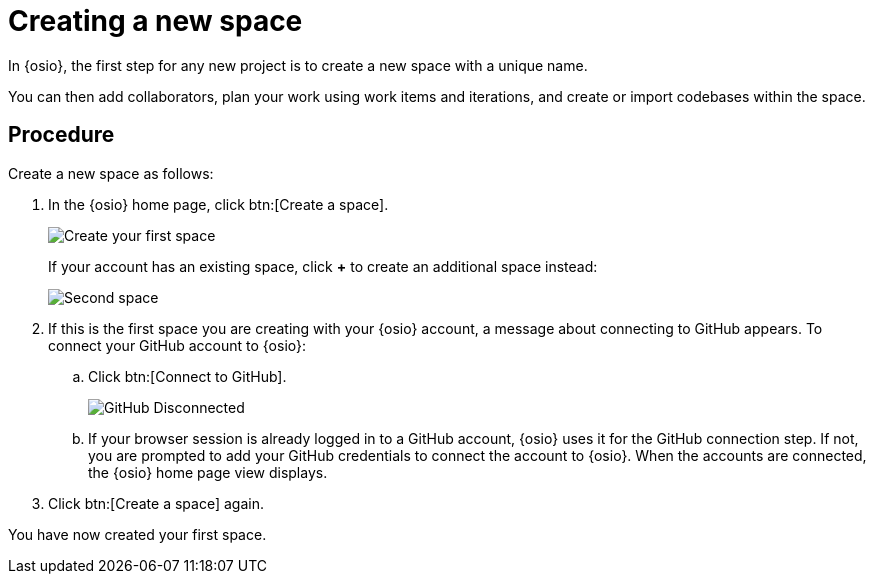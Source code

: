 [id="creating_new_space-{context}"]
= Creating a new space

In {osio}, the first step for any new project is to create a new space with a unique name.

You can then add collaborators, plan your work using work items and iterations, and create or import codebases within the space.


// for user-guide
ifeval::["{context}" == "user-guide"]
.Prerequisites

* Ensure that you have <<logging_into_red_hat_openshift_io,logged in to {osio-link}>>.
endif::[]


[discrete]
== Procedure

Create a new space as follows:

. In the {osio} home page, click btn:[Create a space].
+
image::create_space_first.png[Create your first space]
+
If your account has an existing space, click *+* to create an additional space instead:
+
image::second_space.png[Second space]
+
. If this is the first space you are creating with your {osio} account, a message about connecting to GitHub appears. To connect your GitHub account to {osio}:

.. Click btn:[Connect to GitHub].
+
image::github_disconnected.png[GitHub Disconnected]
+
.. If your browser session is already logged in to a GitHub account, {osio} uses it for the GitHub connection step. If not, you are prompted to add your GitHub credentials to connect the account to {osio}. When the accounts are connected, the {osio} home page view displays.
.  Click btn:[Create a space] again.

+
// for hello-world
ifeval::["{context}" == "hello-world"]
. Use the *Development Process* drop-down list to select a template for your new space. For this example, keep the default option for this field.
. In the dialog box, type *myspace* as the unique name for your space and click btn:[Ok].
+
image::create_space.png[Create new space]
endif::[]


+
// for user-guide
ifeval::["{context}" == "user-guide"]
. Use the *Development Process* drop-down list to select a template for your new space. You can select *Scenario Driven Development* or the *Scrum* template. For this example, keep the default option for this field.
+
NOTE: The *Development Process* you select while creating your space determines the guided work item type hierarchy in planner and the available work item types to plan your development work.

. In the dialog box, type a unique name for your space and click btn:[Ok].
+
image::create_space.png[Create new space]
endif::[]

You have now created your first space.

